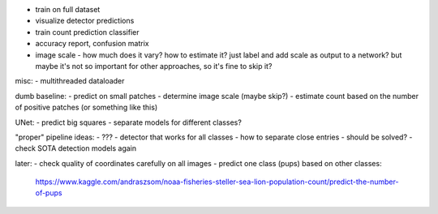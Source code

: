 - train on full dataset
- visualize detector predictions
- train count prediction classifier
- accuracy report, confusion matrix
- image scale - how much does it vary? how to estimate it?
  just label and add scale as output to a network?
  but maybe it's not so important for other approaches, so it's fine to skip it?

misc:
- multithreaded dataloader

dumb baseline:
- predict on small patches
- determine image scale (maybe skip?)
- estimate count based on the number of positive patches (or something like this)

UNet:
- predict big squares
- separate models for different classes?

"proper" pipeline ideas:
- ???
- detector that works for all classes
- how to separate close entries - should be solved?
- check SOTA detection models again

later:
- check quality of coordinates carefully on all images
- predict one class (pups) based on other classes:
  https://www.kaggle.com/andraszsom/noaa-fisheries-steller-sea-lion-population-count/predict-the-number-of-pups

